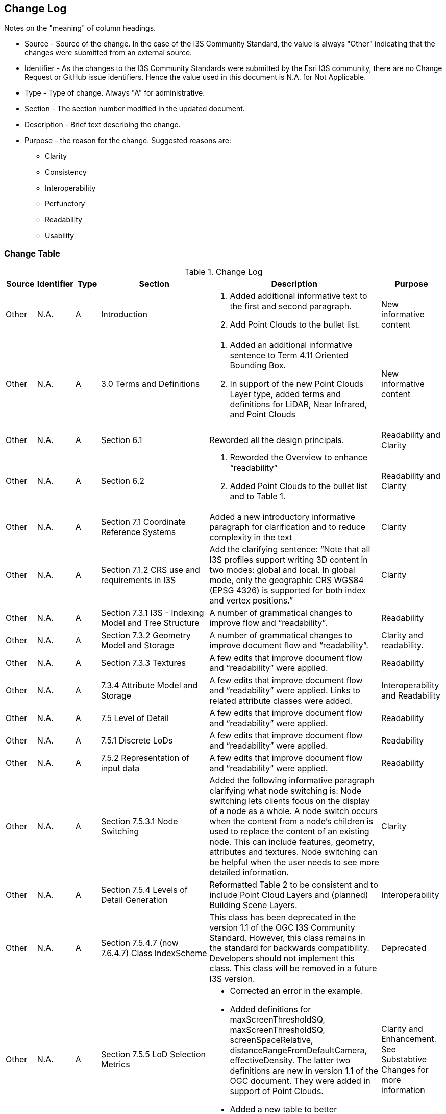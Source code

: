 [[change-log]]
== Change Log

Notes on the "meaning" of column headings.

* Source - Source of the change. In the case of the I3S Community Standard, the value is always "Other" indicating that the changes were submitted from an external source.
* Identifier - As the changes to the I3S Community Standards were submitted by the Esri I3S community, there are no Change Request or GitHub issue identifiers. Hence the value used in this document is N.A. for Not Applicable.
* Type - Type of change. Always "A" for administrative.
* Section - The section number modified in the updated document.
* Description - Brief text describing the change.
* Purpose - the reason for the change. Suggested reasons are:
** Clarity
** Consistency
** Interoperability
** Perfunctory
** Readability
** Usability

=== Change Table
[[table_change_log]]
.Change Log
[cols="1a,1a,1a,2a,6a,2a",options="header"]
|=======================================================================
|Source      |Identifier     |Type                 |Section |Description |Purpose
|Other | N.A.| A| Introduction|1.	Added additional informative text to the first and second paragraph.
2.	Add Point Clouds to the bullet list.
 |New informative content
|Other | N.A.| A| 3.0 Terms and Definitions|1.	Added an additional informative sentence to Term 4.11 Oriented Bounding Box.
2.	In support of the new Point Clouds Layer type, added terms and definitions for LiDAR, Near Infrared, and Point Clouds|New informative content
|Other | N.A.| A| Section 6.1 |Reworded all the design principals.|Readability and Clarity
|Other | N.A.| A| Section 6.2 |1.	Reworded the Overview to enhance “readability”  
2.	Added Point Clouds to the bullet list and to Table 1. |Readability and Clarity
|Other | N.A.| A| Section 7.1 Coordinate Reference Systems | Added a new introductory informative paragraph for clarification and to reduce complexity in the text |Clarity
|Other | N.A.| A| Section 7.1.2 CRS use and requirements in I3S | Add the clarifying sentence: “Note that all I3S profiles support writing 3D content in two modes: global and local. In global mode, only the geographic CRS WGS84 (EPSG 4326) is supported for both index and vertex positions.” | Clarity
|Other | N.A.| A| Section 7.3.1 I3S - Indexing Model and Tree Structure | A number of grammatical changes to improve flow and “readability”. | Readability
|Other | N.A.| A| Section 7.3.2 Geometry Model and Storage | A number of grammatical changes to improve document flow and “readability”. | Clarity and readability.
|Other | N.A.| A| Section 7.3.3 Textures | A few edits that improve document flow and “readability” were applied. | Readability
|Other | N.A.| A| 7.3.4	Attribute Model and Storage | A few edits that improve document flow and “readability” were applied. Links to related attribute classes were added. |Interoperability and Readability
|Other | N.A.| A| 7.5 Level of Detail | A few edits that improve document flow and “readability” were applied. | Readability
|Other | N.A.| A| 7.5.1 Discrete LoDs | A few edits that improve document flow and “readability” were applied. | Readability
|Other | N.A.| A| 7.5.2 Representation of input data | A few edits that improve document flow and “readability” were applied. | Readability
|Other | N.A.| A| Section 7.5.3.1 Node Switching | Added the following informative paragraph clarifying what node switching is:
Node switching lets clients focus on the display of a node as a whole. A node switch occurs when the content from a node's children is used to replace the content of an existing node. This can include features, geometry, attributes and textures. Node switching can be helpful when the user needs to see more detailed information. | Clarity
|Other | N.A.| A| Section 7.5.4 Levels of Detail Generation | Reformatted Table 2 to be consistent and to include Point Cloud Layers and (planned) Building Scene Layers. | Interoperability
|Other | N.A.| A| Section 7.5.4.7 (now 7.6.4.7) Class IndexScheme | This class has been deprecated in the version 1.1 of the OGC I3S Community Standard. However, this class remains in the standard for backwards compatibility. Developers  should not  implement this class. This class will be removed in a future I3S version. | Deprecated
|Other | N.A.| A| Section 7.5.5 LoD Selection Metrics | •	Corrected an error in the example.
•	Added definitions for maxScreenThresholdSQ, maxScreenThresholdSQ, screenSpaceRelative, distanceRangeFromDefaultCamera, effectiveDensity. The latter two definitions are new in version 1.1 of the OGC document. They were added in support of Point Clouds.
•	Added a new table to better summarize available properties. | Clarity and Enhancement. See Substabtive Changes for more information
|Other | N.A.| A| 7.6.3.1 Class SceneServiceInfo | A few edits that improve document flow and “readability” were applied. | Readability
|Other | N.A.| A| 7.6.4.1 Class 3dSceneLayerInfo | Added a sentence to clarify the relationship between this class and sub-class drawingInfo. | Clarity. See also Substantive Changes for more information.
|Other | N.A.| A| 7.6.4.2 Class Store | •	Added more informative text for the resourcePattern property. Old description was limited and confusing.
•	Added more informative text for the normalReferenceFrame property. Old description was limited and confusing.
•	Added more informative text for the lodType property. Old description was limited and confusing. | Clarity
|Other | N.A.| A| 7.6.4.3 GeometryStore | •	Renamed as this class was incorrectly labeled in version 1.0. The class name should have been defaultGeometrySchema.
•	Added more informative text for the topology property. Old description was limited and confusing | Clarity and Interoperability
|Other | N.A.| A| 7.6.5.1 3dNodeIndexDocument | •	Updated table of properties to include property “obb”, which is new for this revision.
•	Corrected an error in the clause title. In version 1.0, the title stated, “Node”. This should have been 3dNodeIndexDocument. All examples and other references were correct in version 1.0. | Clarity and Interoperability
|Other | N.A.| A| 7.6.5.2 nodeReference | Updated table of properties to include property “obb”, which is new for this revision. | Interoperability
|Other | N.A.| A| 7.6.5.4 Class Feature | This class is deprecated in version 1.1. FeatureData contains the properties originally in class Feature. | Deprecation
|Other | N.A.| A| 7.6.5.5 Class LodSelection | The maxValue, avgValue, and minValue properties have been deprecated in version 1.1. These were optional properties. | Deprecation
|Other | N.A.| A| 7.6.6 FeatureData | Added reference to Point Clouds | See Substantive Changes for more information.
|Other | N.A.| A| 7.6.6.5	Class GeometryReferenceParams | Added a new optional property called “type”. The type denotes whether the following geometry is defined by using array buffer views (ArrayBufferView), as an internal reference (GeometryReference), as a reference to a shared Resource (SharedResourceReference) or embedded (Embedded). | Interoperability
|Other | N.A.| A| 7.7.1.2 Class Texture | Added the ‘image’ property and reference to the ‘image class’ as this was missing from the table of properties in version 1.0 of the Community Standard. | Interoperability
|Other | N.A.| A| 8.1 Textures and all subsections | A number of minor grammatical edits for clarity and additions to the informative content are incorporated. | Clarity and Readability
|Other | N.A.| A| 8.3 Attributes including 8.3.1 and related sub-clauses | A number of minor grammatical edits for clarity and additions to the informative content are incorporated. | Clarity and Readability
|Other | N.A.| A| 8.3.2 REST API for Accessing Attribute Resources | Minor grammatical edits were made. | Readability
|Other | N.A.| A| 8.3.3 A typical usage pattern of the attributes REST API | Minor grammatical edits were made. Also, the attributeStorageInfo properties originally listed as bullets are now organized into a table for clarity and are available in clause 7.6.4.6. | Clarity and Readability
|Other | N.A.| A| 8.3.4 Attribute Resources: Details | Minor grammatical edits were made. | Readability
|Other | N.A.| A| 9.0 New chapter that provides details on the I3S Layer Structures | A variety of information on the various layer structures, such as Point Scene Layers, were scattered through the document and in the annexes. Further, there were no examples. Version 1.1 now provides details and implementation examples for each of the supported layer types. More information is provided below. | Clarity, Readability, Interoperability
|Other | N.A.| A| 10.1 (Was 9.1) Flexibility | Minor grammatical edits were made for clarity. | Clarity
|Other | N.A.| A| 10.2 (Was 9.2) Summary of I3S Defining Characteristics | Minor grammatical edits were made for clarity. | Clarity
|Other | N.A.| A| 11 (Was 10.0) Persistence | Minor grammatical edits were made for clarity. | Clarity
|=======================================================================
